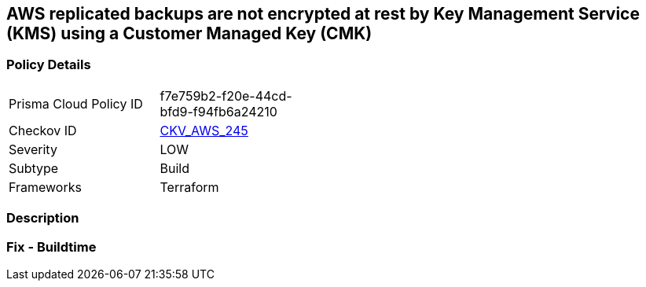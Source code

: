 == AWS replicated backups are not encrypted at rest by Key Management Service (KMS) using a Customer Managed Key (CMK)


=== Policy Details
[width=45%]
[cols="1,1"]
|=== 
|Prisma Cloud Policy ID 
| f7e759b2-f20e-44cd-bfd9-f94fb6a24210

|Checkov ID 
| https://github.com/bridgecrewio/checkov/tree/master/checkov/terraform/checks/resource/aws/RDSInstanceAutoBackupEncryptionWithCMK.py[CKV_AWS_245]

|Severity
|LOW

|Subtype
|Build

|Frameworks
|Terraform

|=== 



=== Description


=== Fix - Buildtime
